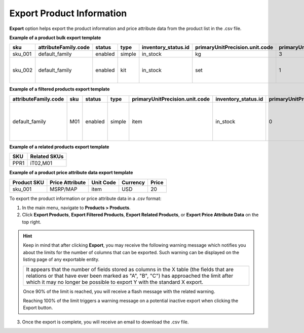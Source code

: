 .. _export-products:
.. _doc--products--actions--export:

Export Product Information
--------------------------

.. start

**Export** option helps export the product information and price attribute data from the product list in the .csv file.

.. image:: /user/img/products/products/export-products.png
   :alt: Exporting products, filtered products, related products, price attribute data

**Example of a product bulk export template**

.. container:: scroll-table

   .. csv-table::
      :class: large-table
      :header: "sku","attributeFamily.code","status","type","inventory_status.id","primaryUnitPrecision.unit.code","primaryUnitPrecision.precision","primaryUnitPrecision.conversionRate","primaryUnitPrecision.sell","additionalUnitPrecisions:0:unit:code","additionalUnitPrecisions:0:precision","additionalUnitPrecisions:0:conversionRate","additionalUnitPrecisions:0:sell","names.default.value","shortDescriptions.default.value","descriptions.default.value","featured","kitItems","metaDescriptions.default.value","slugPrototypes.default.value","category.default.title"

      "sku_001","default_family","enabled","simple","in_stock","kg",3,1,1,"item",0,5,1,"Product Name","Product Short Description","system",1,,"defaultMetaDescription","lumen-item","Category Name"
      "sku_002","default_family","enabled","kit","in_stock","set",1,1,1,"item",0,5,1,"Product Kit","Product Kit Short Description","system",1,"id=1,label=“Base Unit”,optional=false,products=5TJ23|2RW93|1TB10,min_qty=1,max_qty=1,unit=set id=2,label=“Barcode Scanner”,optional=false,products=6VC22|4PJ19|7TY55,min_qty=1,max_qty=1,unit=item","defaultMetaDescription","lumen-item","Category Name"

**Example of a filtered products export template**

.. container:: scroll-table

   .. csv-table::
      :class: large-table
      :header: "attributeFamily.code","sku","status","type","primaryUnitPrecision.unit.code","inventory_status.id","primaryUnitPrecision.precision","primaryUnitPrecision.conversionRate", "primaryUnitPrecision.sell", "names.default.value","names.English.fallback","shortDescriptions.English.fallback","descriptions.English.fallback","featured","newArrival","backOrder.value","category.id","decrementQuantity.value","highlightLowInventory.value","inventoryThreshold.value","lowInventoryThreshold.value","manageInventory.value","maximumQuantityToOrder.value","metaDescriptions.English.fallback","metaKeywords.English.fallback","metaTitles.English.fallback","minimumQuantityToOrder.value","isUpcoming.value","slugPrototypes.default.value","slugPrototypes.English.fallback","category.default.title"

      "default_family","M01","enabled","simple","item","in_stock","0","1","1","Decorative Pine Moulding (L)2.4m (W)32mm (T)12mm Decorative Pine Moulding (L)2.4m (W)32mm (T)12mm","system","system","system","0","0","category","1","category","category","category","category","category","category","system","system","system","category","category","decorative-pine-moulding-l24m-w32mm-t12mm-decorative-pine-moulding-l24m-w32mm-t12mm","system","All Products"

**Example of a related products export template**

.. csv-table::
   :header: "SKU","Related SKUs"

    "PPR1","iT02,M01"


**Example of a product price attribute data export template**

.. container:: scroll-table

   .. csv-table::
      :class: large-table
      :header: "Product SKU","Price Attribute","Unit Code","Currency","Price"

      "sku_001","MSRP/MAP","item","USD","20"

To export the product information or price attribute data in a .csv format:

1. In the main menu, navigate to **Products > Products**.
2. Click **Export Products**, **Export Filtered Products**, **Export Related Products**, or **Export Price Attribute Data** on the top right.

.. hint:: Keep in mind that after clicking **Export**, you may receive the following warning message which notifies you about the limits for the number of columns that can be exported. Such warning can be displayed on the listing page of any exportable entity.

          +------------------------------------------------------------------------------------------------------------------------------+
          | It appears that the number of fields stored as columns in the X table (the fields that are relations or that have ever been  |
          | marked as "A", "B", "C") has approached the limit after which it may no longer be possible to export Y with the standard X   |
          | export.                                                                                                                      |
          +------------------------------------------------------------------------------------------------------------------------------+

          Once 90% of the limit is reached, you will receive a flash message with the related warning.

          Reaching 100% of the limit triggers a warning message on a potential inactive export when clicking the Export button.


3. Once the export is complete, you will receive an email to download the .csv file.







